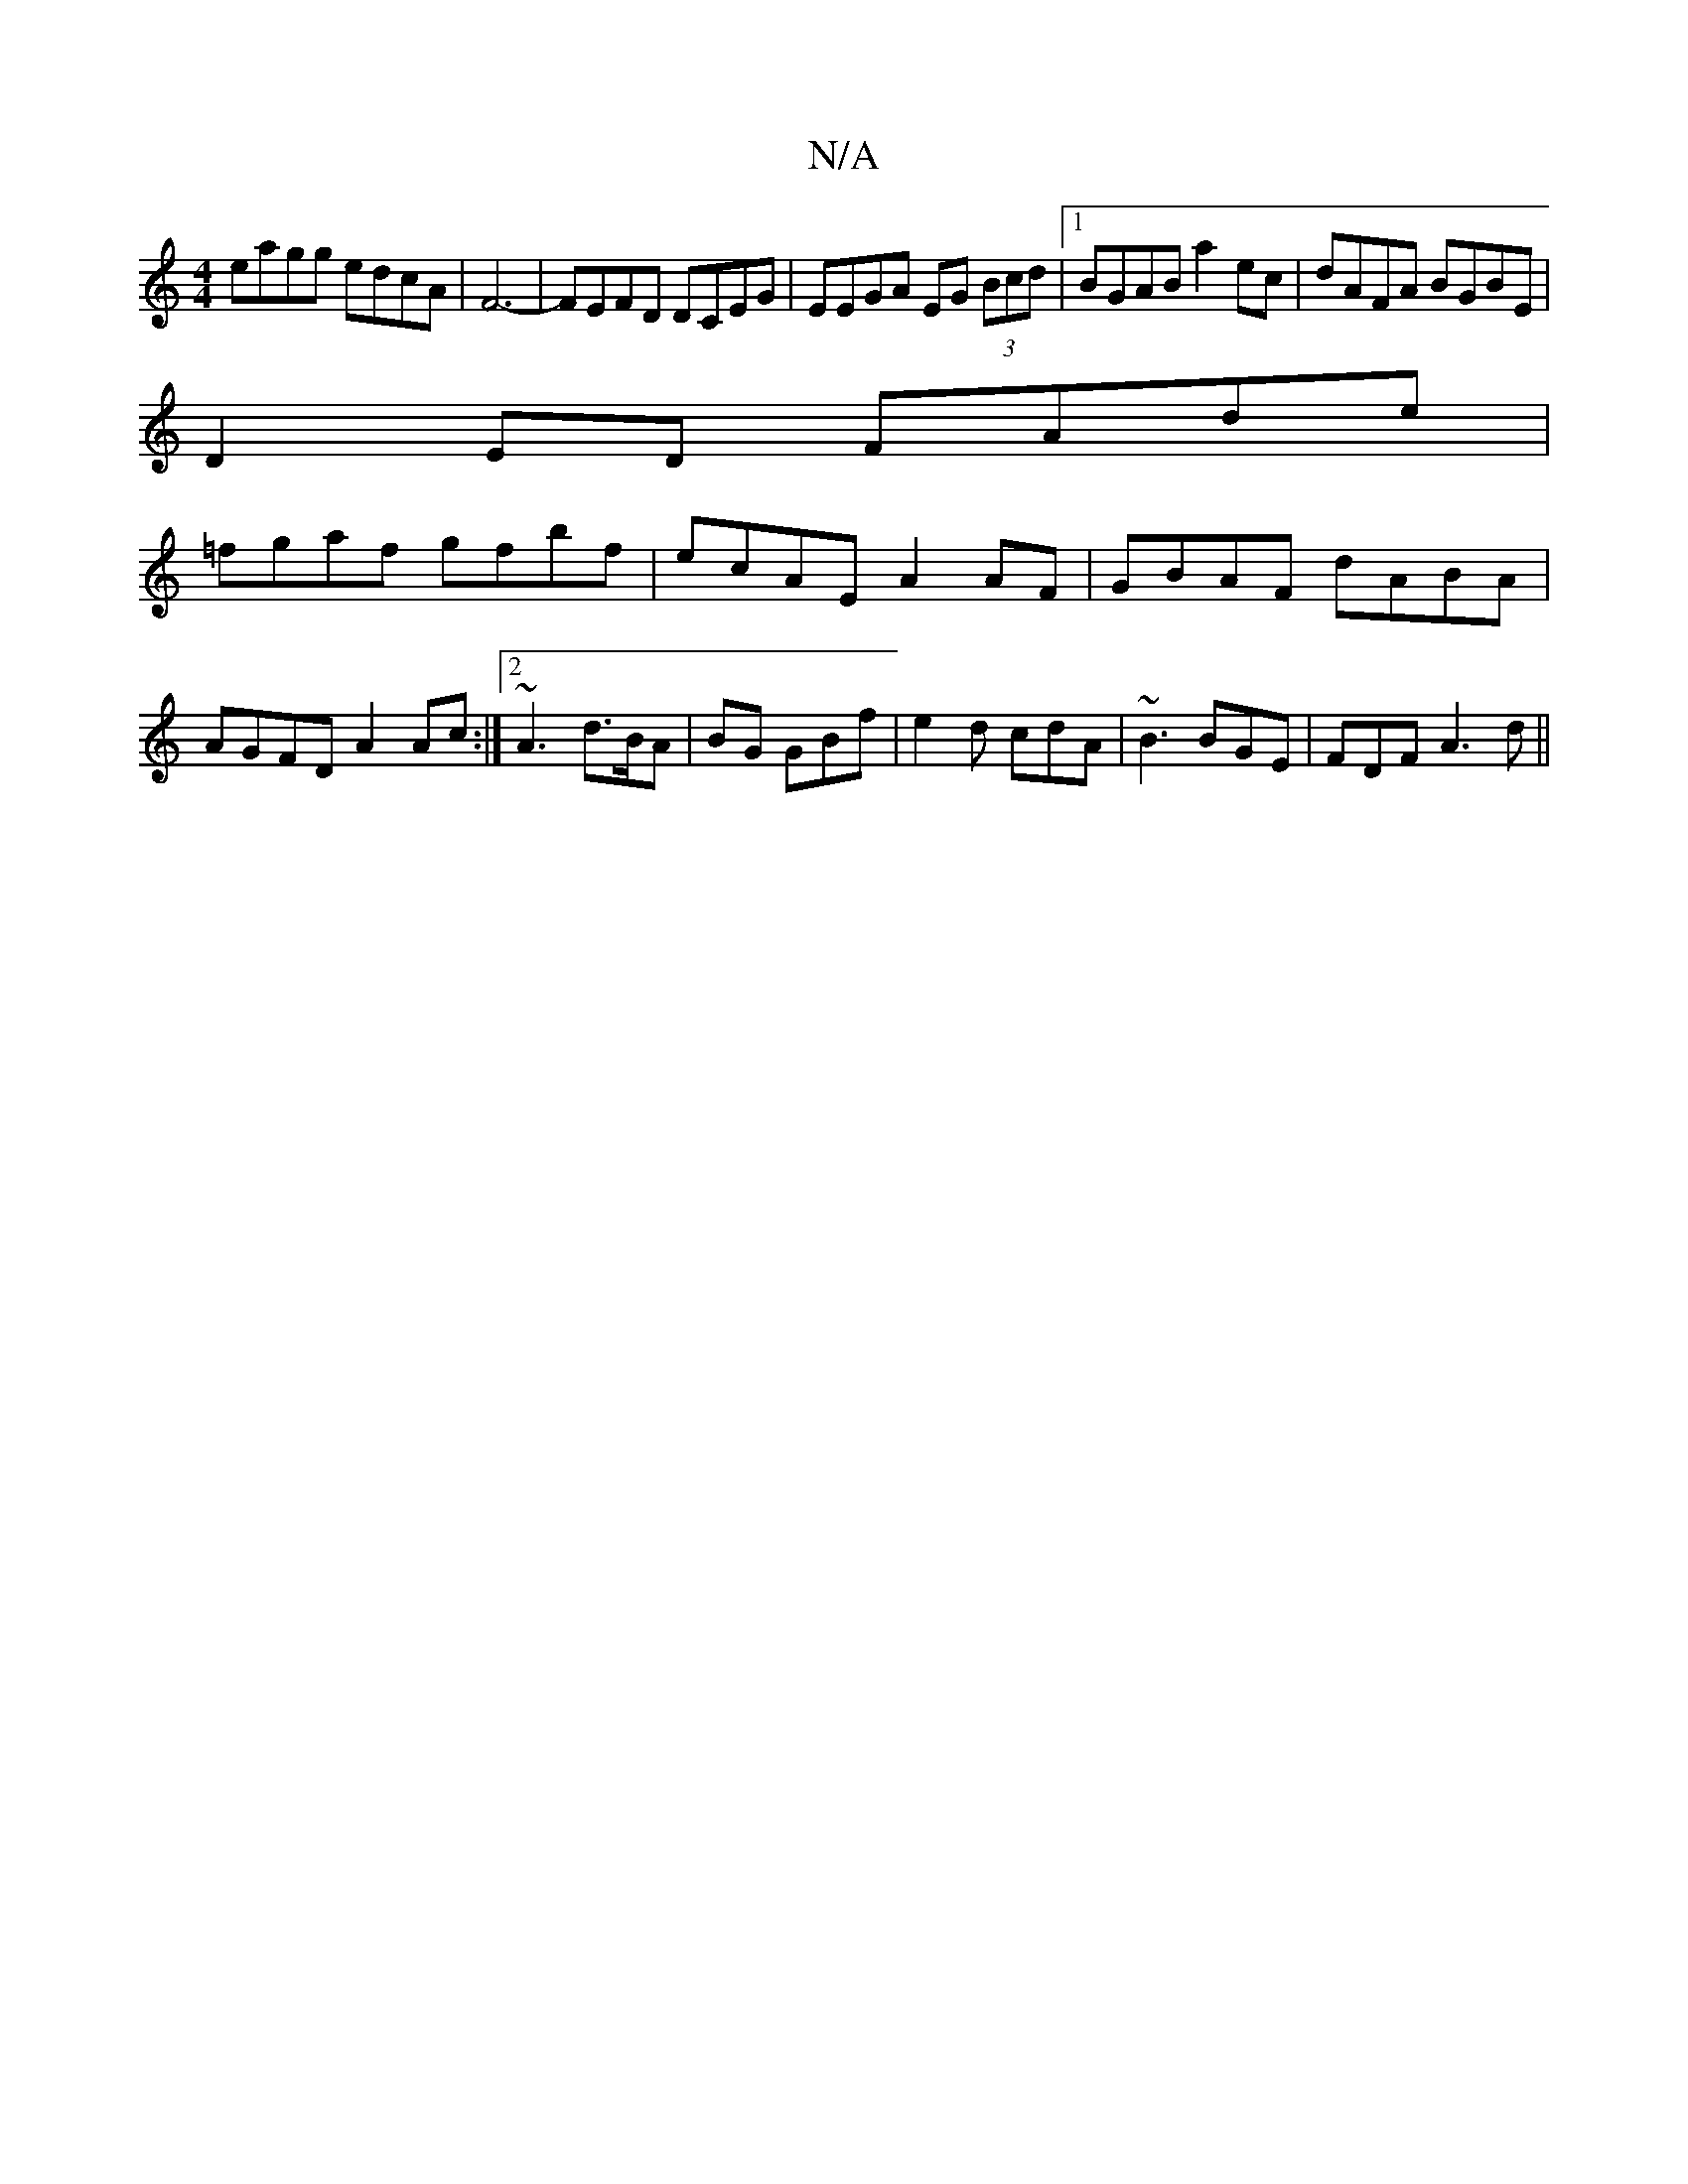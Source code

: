 X:1
T:N/A
M:4/4
R:N/A
K:Cmajor
eagg edcA|F6-|FEFD DCEG|EEGA EG (3Bcd|1 BGAB a2ec | dAFA BGBE |
D2 ED FAde |
=fgaf gfbf |ecAE A2AF|GBAF dABA|
AGFD A2 Ac:|2 ~A3 d>BA|BG GBf | e2d cdA | ~B3 BGE | FDF A3d ||

|: Bcaf g3e | fd (3ABA GE 